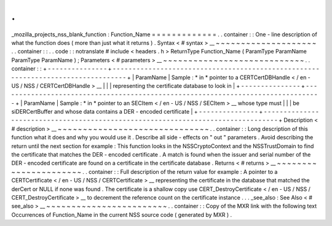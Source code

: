 .
.
_mozilla_projects_nss_blank_function
:
Function_Name
=
=
=
=
=
=
=
=
=
=
=
=
=
.
.
container
:
:
One
-
line
description
of
what
the
function
does
(
more
than
just
what
it
returns
)
.
Syntax
<
#
syntax
>
__
~
~
~
~
~
~
~
~
~
~
~
~
~
~
~
~
~
~
~
~
.
.
container
:
:
.
.
code
:
:
notranslate
#
include
<
headers
.
h
>
ReturnType
Function_Name
(
ParamType
ParamName
ParamType
ParamName
)
;
Parameters
<
#
parameters
>
__
~
~
~
~
~
~
~
~
~
~
~
~
~
~
~
~
~
~
~
~
~
~
~
~
~
~
~
~
.
.
container
:
:
+
-
-
-
-
-
-
-
-
-
-
-
-
-
-
-
+
-
-
-
-
-
-
-
-
-
-
-
-
-
-
-
-
-
-
-
-
-
-
-
-
-
-
-
-
-
-
-
-
-
-
-
-
-
-
-
-
-
-
-
-
-
-
-
-
-
-
-
-
-
-
-
-
-
-
-
-
-
-
-
-
-
-
-
-
-
-
-
-
-
-
-
-
-
-
-
-
-
+
|
ParamName
|
Sample
:
*
in
*
pointer
to
a
CERTCertDBHandle
<
/
en
-
US
/
NSS
/
CERTCertDBHandle
>
__
|
|
|
representing
the
certificate
database
to
look
in
|
+
-
-
-
-
-
-
-
-
-
-
-
-
-
-
-
+
-
-
-
-
-
-
-
-
-
-
-
-
-
-
-
-
-
-
-
-
-
-
-
-
-
-
-
-
-
-
-
-
-
-
-
-
-
-
-
-
-
-
-
-
-
-
-
-
-
-
-
-
-
-
-
-
-
-
-
-
-
-
-
-
-
-
-
-
-
-
-
-
-
-
-
-
-
-
-
-
-
+
|
ParamName
|
Sample
:
*
in
*
pointer
to
an
SECItem
<
/
en
-
US
/
NSS
/
SECItem
>
__
whose
type
must
|
|
|
be
siDERCertBuffer
and
whose
data
contains
a
DER
-
encoded
certificate
|
+
-
-
-
-
-
-
-
-
-
-
-
-
-
-
-
+
-
-
-
-
-
-
-
-
-
-
-
-
-
-
-
-
-
-
-
-
-
-
-
-
-
-
-
-
-
-
-
-
-
-
-
-
-
-
-
-
-
-
-
-
-
-
-
-
-
-
-
-
-
-
-
-
-
-
-
-
-
-
-
-
-
-
-
-
-
-
-
-
-
-
-
-
-
-
-
-
-
+
Description
<
#
description
>
__
~
~
~
~
~
~
~
~
~
~
~
~
~
~
~
~
~
~
~
~
~
~
~
~
~
~
~
~
~
~
.
.
container
:
:
Long
description
of
this
function
what
it
does
and
why
you
would
use
it
.
Describe
all
side
-
effects
on
"
out
"
parameters
.
Avoid
describing
the
return
until
the
next
section
for
example
:
This
function
looks
in
the
NSSCryptoContext
and
the
NSSTrustDomain
to
find
the
certificate
that
matches
the
DER
-
encoded
certificate
.
A
match
is
found
when
the
issuer
and
serial
number
of
the
DER
-
encoded
certificate
are
found
on
a
certificate
in
the
certificate
database
.
Returns
<
#
returns
>
__
~
~
~
~
~
~
~
~
~
~
~
~
~
~
~
~
~
~
~
~
~
~
.
.
container
:
:
Full
description
of
the
return
value
for
example
:
A
pointer
to
a
CERTCertificate
<
/
en
-
US
/
NSS
/
CERTCertificate
>
__
representing
the
certificate
in
the
database
that
matched
the
derCert
or
NULL
if
none
was
found
.
The
certificate
is
a
shallow
copy
use
CERT_DestroyCertificate
<
/
en
-
US
/
NSS
/
CERT_DestroyCertificate
>
__
to
decrement
the
reference
count
on
the
certificate
instance
.
.
.
_see_also
:
See
Also
<
#
see_also
>
__
~
~
~
~
~
~
~
~
~
~
~
~
~
~
~
~
~
~
~
~
~
~
~
~
.
.
container
:
:
Copy
of
the
MXR
link
with
the
following
text
Occurrences
of
Function_Name
in
the
current
NSS
source
code
(
generated
by
MXR
)
.
